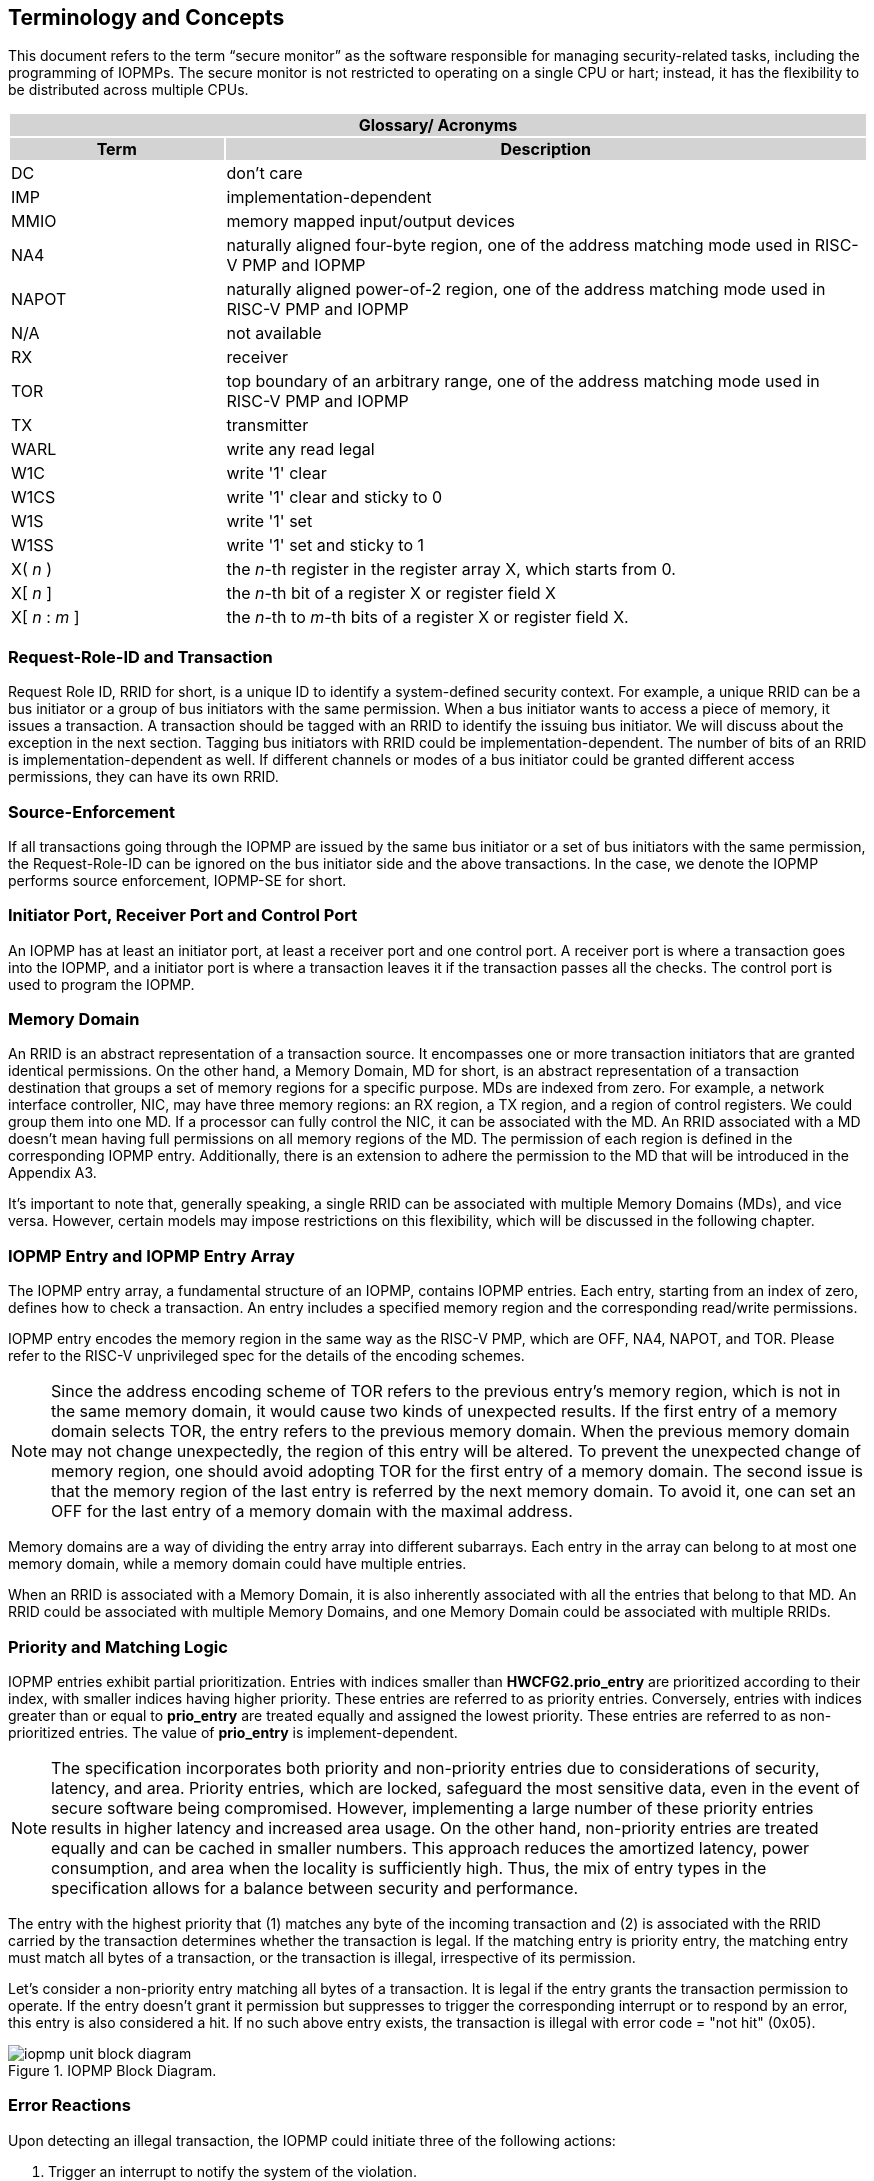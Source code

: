 [[Concepts]]
== Terminology and Concepts

This document refers to the term “secure monitor” as the software responsible for managing security-related tasks, including the programming of IOPMPs. The secure monitor is not restricted to operating on a single CPU or hart; instead, it has the flexibility to be distributed across multiple CPUs.

{set:cellbgcolor:#0000}
[cols="<1,<3",stripes=even]
|===
2+h|Glossary/ Acronyms{set:cellbgcolor:#D3D3D3}
h|Term h|Description
|{set:cellbgcolor:#FFFFFF}DC| don't care
|IMP|implementation-dependent
|MMIO|memory mapped input/output devices
|NA4|naturally aligned four-byte region, one of the address matching mode used in RISC-V PMP and IOPMP
|NAPOT|naturally aligned power-of-2 region, one of the address matching mode used in RISC-V PMP and IOPMP
|N/A| not available
|RX|receiver
|TOR|top boundary of an arbitrary range, one of the address matching mode used in RISC-V PMP and IOPMP
|TX|transmitter
|WARL|write any read legal
|W1C|write '1' clear 
|W1CS|write '1' clear and sticky to 0
|W1S|write '1' set
|W1SS|write '1' set and sticky to 1
|X( _n_ )|the _n_-th register in the register array X, which starts from 0.
|X[ _n_ ]|the _n_-th bit of a register X or register field X
|X[ _n_ : _m_ ]|the _n_-th to _m_-th bits of a register X or register field X.
|===

=== Request-Role-ID and Transaction
Request Role ID, RRID for short, is a unique ID to identify a system-defined security context. For example, a unique RRID can be a bus initiator or a group of bus initiators with the same permission. When a bus initiator wants to access a piece of memory, it issues a transaction. A transaction should be tagged with an RRID to identify the issuing bus initiator. We will discuss about the exception in the next section. Tagging bus initiators with RRID could be implementation-dependent. The number of bits of an RRID is implementation-dependent as well. If different channels or modes of a bus initiator could be granted different access permissions, they can have its own RRID.

=== Source-Enforcement
If all transactions going through the IOPMP are issued by the same bus initiator or a set of bus initiators with the same permission, the Request-Role-ID can be ignored on the bus initiator side and the above transactions. In the case, we denote the IOPMP performs source enforcement, IOPMP-SE for short.

=== Initiator Port, Receiver Port and Control Port

An IOPMP has at least an initiator port, at least a receiver port and one control port. A receiver port is where a transaction goes into the IOPMP, and a initiator port is where a transaction leaves it if the transaction passes all the checks. The control port is used to program the IOPMP.

=== Memory Domain

An RRID is an abstract representation of a transaction source. It encompasses one or more transaction initiators that are granted identical permissions. On the other hand, a Memory Domain, MD for short, is an abstract representation of a transaction destination that groups a set of memory regions for a specific purpose. MDs are indexed from zero. For example, a network interface controller, NIC, may have three memory regions: an RX region, a TX region, and a region of control registers. We could group them into one MD. If a processor can fully control the NIC, it can be associated with the MD. An RRID associated with a MD doesn’t mean having full permissions on all memory regions of the MD. The permission of each region is defined in the corresponding IOPMP entry. Additionally, there is an extension to adhere the permission to the MD that will be introduced in the Appendix A3.

It’s important to note that, generally speaking, a single RRID can be associated with multiple Memory Domains (MDs), and vice versa. However, certain models may impose restrictions on this flexibility, which will be discussed in the following chapter.

=== IOPMP Entry and IOPMP Entry Array

The IOPMP entry array, a fundamental structure of an IOPMP, contains IOPMP entries. Each entry, starting from an index of zero, defines how to check a transaction. An entry includes a specified memory region and the corresponding read/write permissions.

IOPMP entry encodes the memory region in the same way as the RISC-V PMP, which are OFF, NA4, NAPOT, and TOR. Please refer to the RISC-V unprivileged spec for the details of the encoding schemes.

NOTE: Since the address encoding scheme of TOR refers to the previous entry's memory region, which is not in the same memory domain, it would cause two kinds of unexpected results. If the first entry of a memory domain selects TOR, the entry refers to the previous memory domain. When the previous memory domain may not change unexpectedly, the region of this entry will be altered. To prevent the unexpected change of memory region, one should avoid adopting TOR for the first entry of a memory domain. The second issue is that the memory region of the last entry is referred by the next memory domain. To avoid it, one can set an OFF for the last entry of a memory domain with the maximal address. 

Memory domains are a way of dividing the entry array into different subarrays. Each entry in the array can belong to at most one memory domain, while a memory domain could have multiple entries. 

When an RRID is associated with a Memory Domain, it is also inherently associated with all the entries that belong to that MD. An RRID could be associated with multiple Memory Domains, and one Memory Domain could be associated with multiple RRIDs.

=== Priority and Matching Logic

IOPMP entries exhibit partial prioritization. Entries with indices smaller than *HWCFG2.prio_entry* are prioritized according to their index, with smaller indices having higher priority. These entries are referred to as priority entries. Conversely, entries with indices greater than or equal to *prio_entry* are treated equally and assigned the lowest priority. These entries are referred to as non-prioritized entries. The value of *prio_entry* is implement-dependent.

NOTE: The specification incorporates both priority and non-priority entries due to considerations of security, latency, and area. Priority entries, which are locked, safeguard the most sensitive data, even in the event of secure software being compromised. However, implementing a large number of these priority entries results in higher latency and increased area usage. On the other hand, non-priority entries are treated equally and can be cached in smaller numbers. This approach reduces the amortized latency, power consumption, and area when the locality is sufficiently high. Thus, the mix of entry types in the specification allows for a balance between security and performance.

The entry with the highest priority that (1) matches any byte of the incoming transaction and (2) is associated with the RRID carried by the transaction determines whether the transaction is legal. If the matching entry is priority entry, the matching entry must match all bytes of a transaction, or the transaction is illegal, irrespective of its permission. 

Let's consider a non-priority entry matching all bytes of a transaction. It is legal if the entry grants the transaction permission to operate. If the entry doesn't grant it permission but suppresses to trigger the corresponding interrupt or to respond by an error, this entry is also considered a hit. If no such above entry exists, the transaction is illegal with error code = "not hit" (0x05).

.IOPMP Block Diagram.
image::iopmp_unit_block_diagram.png[]

=== Error Reactions
Upon detecting an illegal transaction, the IOPMP could  initiate three of the following actions: 

. Trigger an interrupt to notify the system of the violation.

. Retrun bus error (or a decode error) or not with an implementation-defined value; 

. Log the error details in IOPMP error record registers.

The interrupt enabling on an IOPMP violation can be configured globally via *ERR_CFG* register or optionally locally through each *ENTRY_CFG* register. The *ERR_CFG.ie* bit serves as the global interrupt enable configure bit. Every entry _i_ has three optional bus error-suppressing bits in  register *ENTRY_CFG(_i_)*, *sire*, *siwe*, and *sixe* to suppress interrupt triggering due to illegal reads, illegal writes and illegal instruction fetchs on the corresponding the entry, respectively. Such local interrupt control mechanism can be beneficial in scenarios such as configuring guard regions for speculative access handling. The interrupt pending indication is equivalent to the error valid indication, both are flagged through the ERR_REQINFO.v bit. An IOPMP interrupt will be triggered when:

* interrupt_on_read = ERR_CFG.ie && !ENTRY_CFG.sire
* interrupt_on_write = ERR_CFG.ie && !ENTRY_CFG.siwe
* interrupt_on_execution = ERR_CFG.ie && !ENTRY_CFG.sixe


Transactions that violates the IOPMP rule will by default yield a bus error. Additionally, the bus error response behavior on an IOPMP violation can be optionally configured globally via *ERR_CFG* register or locally through each *ENTRY_CFG* register.   The IOPMP will signal the bus to the presence of a violation but will suppress the bus error if *ERR_CFG.re* is implemented and set to 1 on a violation.  User-defined suppression behavior allows, for example, a read response of 0x0.  Likewise, the bus error response on an illegal write or instruction fetch. 

Similarly, the bus error response behavior can be configured per each IOPMP entry. Every entry _i_ has three optional bus error-suppressing bits in  register *ENTRY_CFG(_i_)*, *sere*, *sewe*, and *sexe* to suppress bus error response due to illegal reads, illegal writes and illegal instruction fetchs on the corresponding the entry, respectively. *HWCFG0.pees* is 1 if an implementation supports *sere*, *sewe*, and *sexe*. Regardless of the value on *ERR_CFG.rre*, IOPMP will indicate a "bus error suppression" when *sere* on an entry is set to 1. The suppression behavior is also user defined. Like wise for the bus error response for a write violation or an illegal instruction fetch.

The error capture record maintains the specifics of the first illegal access detected, except the following two conditions are held: (1) any interrupt-suppress bit regarding the access is set, and (2) no bus error is returned. New error capture only occurs when there is no currently pending error, namely *ERR_REQINFO.v* is ‘0’. If there exists an pending error (*v* is ‘1’), the record will not be updated, even if a new illegal access is detected. In other words, *v*  indicates whether the content of the capture record is valid and should be intentionally cleared in order to capture subsequent illegal accesses. One can write 1 to the bit to clear it. The error capture record is optional. If it is not implemented, *v* should be wired to zero. One can implement the error capture record is implemented but not *ERR_REQID.eid*. In this case, *ERR_REQID.eid* should be wired to 0xffff.

